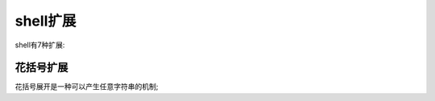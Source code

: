 shell扩展
======================================================================

shell有7种扩展:

   
花括号扩展
------------------------------------------------------------

花括号展开是一种可以产生任意字符串的机制;





